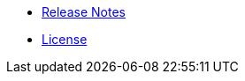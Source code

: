 //* xref:index-suma.adoc[What is SUSE Manager?]
* xref:release-notes-version-4.0.adoc[Release Notes]
* xref:common_gfdl1.2_i.adoc[License]
